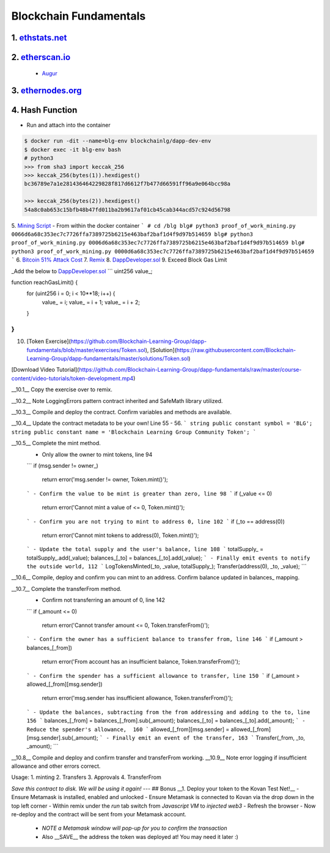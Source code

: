 =======================
Blockchain Fundamentals
=======================

1. `ethstats.net <https://ethstats.net/>`_
==================================================

2. `etherscan.io <https://etherscan.io/>`_
==================================================
    * `Augur <https://etherscan.io/token/REP#readContract>`_

3. `ethernodes.org <https://www.ethernodes.org/network/1>`_
=======================================================================

4. Hash Function
================
.. role:: bash(code)
   :language: bash

- Run and attach into the container

.. code:: bash

  $ docker run -dit --name=blg-env blockchainlg/dapp-dev-env
  $ docker exec -it blg-env bash
  # python3
  >>> from sha3 import keccak_256
  >>> keccak_256(bytes(1)).hexdigest()
  bc36789e7a1e281436464229828f817d6612f7b477d66591ff96a9e064bcc98a

  >>> keccak_256(bytes(2)).hexdigest()
  54a8c0ab653c15bfb48b47fd011ba2b9617af01cb45cab344acd57c924d56798



5. `Mining Script <(https://github.com/Blockchain-Learning-Group/dapp-fundamentals/blob/master/exercises/proof_of_work_mining.py>`_
- From within the docker container
```
# cd /blg
blg# python3 proof_of_work_mining.py 0066d6a68c353ec7c7726ffa7389725b6215e463baf2baf1d4f9d97b514659
blg# python3 proof_of_work_mining.py 0006d6a68c353ec7c7726ffa7389725b6215e463baf2baf1d4f9d97b514659
blg# python3 proof_of_work_mining.py 0000d6a68c353ec7c7726ffa7389725b6215e463baf2baf1d4f9d97b514659
```
6. `Bitcoin 51% Attack Cost <https://gobitcoin.io/tools/cost-51-attack/)>`_
7. `Remix <https://ethereum.github.io/browser-solidity/#version=soljson-v0.4.15+commit.bbb8e64f.js)>`_
8. `DappDeveloper.sol <https://github.com/Blockchain-Learning-Group/dapp-fundamentals/blob/master/exercises/DappDeveloper.sol)>`_
9. Exceed Block Gas Limit

_Add the below to DappDeveloper.sol_
```
uint256 value_;

function reachGasLimit() {
  for (uint256 i = 0; i < 10**18; i++) {
      value_ = i;
      value_ = i + 1;
      value_ = i + 2;
  }
}
```
10. [Token Exercise](https://github.com/Blockchain-Learning-Group/dapp-fundamentals/blob/master/exercises/Token.sol), [Solution](https://raw.githubusercontent.com/Blockchain-Learning-Group/dapp-fundamentals/master/solutions/Token.sol)

[Download Video Tutorial](https://github.com/Blockchain-Learning-Group/dapp-fundamentals/raw/master/course-content/video-tutorials/token-development.mp4)

__10.1__ Copy the exercise over to remix.

__10.2__ Note LoggingErrors pattern contract inherited and SafeMath library utilized.

__10.3__ Compile and deploy the contract. Confirm variables and methods are available.

__10.4__ Update the contract metadata to be your own! Line 55 - 56.
```
string public constant symbol = 'BLG';
string public constant name = 'Blockchain Learning Group Community Token';
```

__10.5__ Complete the mint method.
  - Only allow the owner to mint tokens, line 94
  ```
  if (msg.sender != owner_)
    return error('msg.sender != owner, Token.mint()');
  ```
  - Confirm the value to be mint is greater than zero, line 98
  ```
  if (_value <= 0)
    return error('Cannot mint a value of <= 0, Token.mint()');
  ```
  - Confirm you are not trying to mint to address 0, line 102
  ```
  if (_to == address(0))
    return error('Cannot mint tokens to address(0), Token.mint()');
  ```
  - Update the total supply and the user's balance, line 108
  ```
  totalSupply_ = totalSupply_.add(_value);
  balances_[_to] = balances_[_to].add(_value);
  ```
  - Finally emit events to notify the outside world, 112
  ```
  LogTokensMinted(_to, _value, totalSupply_);
  Transfer(address(0), _to, _value);
  ```

__10.6__ Compile, deploy and confirm you can mint to an address. Confirm balance updated in balances_ mapping.

__10.7__ Complete the transferFrom method.
  - Confirm not transferring an amount of 0, line 142
  ```
  if (_amount <= 0)
    return error('Cannot transfer amount <= 0, Token.transferFrom()');
  ```
  - Confirm the owner has a sufficient balance to transfer from, line 146
  ```
  if (_amount > balances_[_from])
    return error('From account has an insufficient balance, Token.transferFrom()');
  ```
  - Confirm the spender has a sufficient allowance to transfer, line 150
  ```
  if (_amount > allowed_[_from][msg.sender])
    return error('msg.sender has insufficient allowance, Token.transferFrom()');
  ```
  - Update the balances, subtracting from the from addressing and adding to the to, line 156
  ```
  balances_[_from] = balances_[_from].sub(_amount);
  balances_[_to] = balances_[_to].add(_amount);
  ```
  - Reduce the spender's allowance,  160
  ```
  allowed_[_from][msg.sender] = allowed_[_from][msg.sender].sub(_amount);
  ```
  - Finally emit an event of the transfer, 163
  ```
  Transfer(_from, _to, _amount);
  ```

__10.8__ Compile and deploy and confirm transfer and transferFrom working.
__10.9__ Note error logging if insufficient allowance and other errors correct.

Usage:
1. minting
2. Transfers
3. Approvals
4. TransferFrom

*Save this contract to disk. We will be using it again!*
---
## Bonus
__1. Deploy your token to the Kovan Test Net!__
- Ensure Metamask is installed, enabled and unlocked
- Ensure Metamask is connected to Kovan via the drop down in the top left corner
- Within remix under the `run` tab switch from `Javascript VM` to `injected web3`
- Refresh the browser
- Now re-deploy and the contract will be sent from your Metamask account.
  - *NOTE a Metamask window will pop-up for you to confirm the transaction*
  - Also __SAVE__ the address the token was deployed at! You may need it later :)

